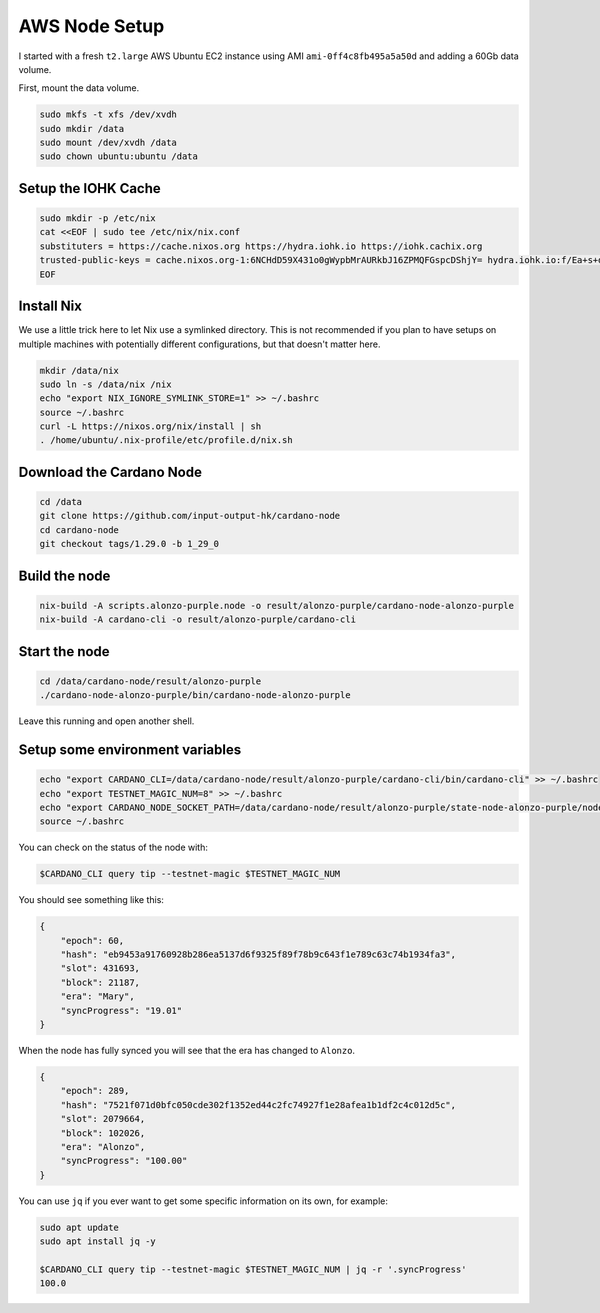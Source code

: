 AWS Node Setup
==============

I started with a fresh ``t2.large`` AWS Ubuntu EC2 instance using AMI ``ami-0ff4c8fb495a5a50d`` and adding a 60Gb data volume.

First, mount the data volume.

.. code:: bash

    sudo mkfs -t xfs /dev/xvdh
    sudo mkdir /data
    sudo mount /dev/xvdh /data
    sudo chown ubuntu:ubuntu /data

Setup the IOHK Cache
--------------------

.. code:: bash

    sudo mkdir -p /etc/nix
    cat <<EOF | sudo tee /etc/nix/nix.conf
    substituters = https://cache.nixos.org https://hydra.iohk.io https://iohk.cachix.org
    trusted-public-keys = cache.nixos.org-1:6NCHdD59X431o0gWypbMrAURkbJ16ZPMQFGspcDShjY= hydra.iohk.io:f/Ea+s+dFdN+3Y/G+FDgSq+a5NEWhJGzdjvKNGv0/EQ= iohk.cachix.org-1:DpRUyj7h7V830dp/i6Nti+NEO2/nhblbov/8MW7Rqoo=
    EOF

Install Nix
-----------

We use a little trick here to let Nix use a symlinked directory. This is not recommended if you plan to have setups on multiple machines with potentially different configurations,
but that doesn't matter here.

.. code:: bash

    mkdir /data/nix
    sudo ln -s /data/nix /nix
    echo "export NIX_IGNORE_SYMLINK_STORE=1" >> ~/.bashrc
    source ~/.bashrc
    curl -L https://nixos.org/nix/install | sh
    . /home/ubuntu/.nix-profile/etc/profile.d/nix.sh

Download the Cardano Node
-------------------------

.. code:: bash

    cd /data
    git clone https://github.com/input-output-hk/cardano-node
    cd cardano-node
    git checkout tags/1.29.0 -b 1_29_0

Build the node
--------------

.. code:: bash

    nix-build -A scripts.alonzo-purple.node -o result/alonzo-purple/cardano-node-alonzo-purple
    nix-build -A cardano-cli -o result/alonzo-purple/cardano-cli

Start the node
--------------

.. code:: bash

    cd /data/cardano-node/result/alonzo-purple
    ./cardano-node-alonzo-purple/bin/cardano-node-alonzo-purple

Leave this running and open another shell.

Setup some environment variables
--------------------------------

.. code:: bash

    echo "export CARDANO_CLI=/data/cardano-node/result/alonzo-purple/cardano-cli/bin/cardano-cli" >> ~/.bashrc
    echo "export TESTNET_MAGIC_NUM=8" >> ~/.bashrc
    echo "export CARDANO_NODE_SOCKET_PATH=/data/cardano-node/result/alonzo-purple/state-node-alonzo-purple/node.socket" >> ~/.bashrc
    source ~/.bashrc

You can check on the status of the node with:

.. code:: bash

    $CARDANO_CLI query tip --testnet-magic $TESTNET_MAGIC_NUM

You should see something like this:

.. code:: bash

    {
        "epoch": 60,
        "hash": "eb9453a91760928b286ea5137d6f9325f89f78b9c643f1e789c63c74b1934fa3",
        "slot": 431693,
        "block": 21187,
        "era": "Mary",
        "syncProgress": "19.01"
    }

When the node has fully synced you will see that the era has changed to ``Alonzo``.

.. code:: json

    {
        "epoch": 289,
        "hash": "7521f071d0bfc050cde302f1352ed44c2fc74927f1e28afea1b1df2c4c012d5c",
        "slot": 2079664,
        "block": 102026,
        "era": "Alonzo",
        "syncProgress": "100.00"
    }

You can use ``jq`` if you ever want to get some specific information on its own, for example:

.. code:: bash

    sudo apt update
    sudo apt install jq -y
    
    $CARDANO_CLI query tip --testnet-magic $TESTNET_MAGIC_NUM | jq -r '.syncProgress'
    100.0
